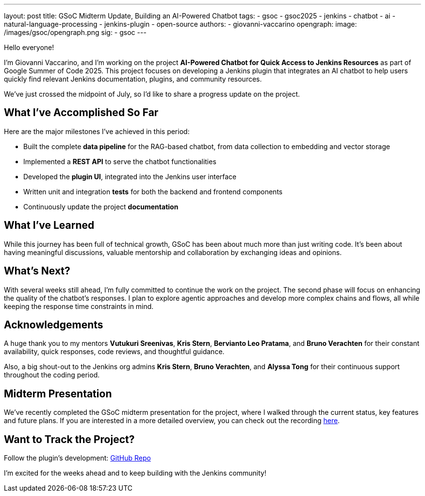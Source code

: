 ---
layout: post
title: GSoC Midterm Update, Building an AI-Powered Chatbot
tags:
  - gsoc
  - gsoc2025
  - jenkins
  - chatbot
  - ai
  - natural-language-processing
  - jenkins-plugin
  - open-source
authors:
  - giovanni-vaccarino
opengraph:
  image: /images/gsoc/opengraph.png
sig:
  - gsoc
---

Hello everyone!

I'm Giovanni Vaccarino, and I’m working on the project *AI-Powered Chatbot for Quick Access to Jenkins Resources* as part of Google Summer of Code 2025. This project focuses on developing a Jenkins plugin that integrates an AI chatbot to help users quickly find relevant Jenkins documentation, plugins, and community resources.

We've just crossed the midpoint of July, so I'd like to share a progress update on the project.

== What I've Accomplished So Far

Here are the major milestones I've achieved in this period:

* Built the complete *data pipeline* for the RAG-based chatbot, from data collection to embedding and vector storage
* Implemented a *REST API* to serve the chatbot functionalities
* Developed the *plugin UI*, integrated into the Jenkins user interface
* Written unit and integration *tests* for both the backend and frontend components
* Continuously update the project *documentation*

== What I've Learned

While this journey has been full of technical growth, GSoC has been about much more than just writing code. It’s been about having meaningful discussions, valuable mentorship and collaboration by exchanging ideas and opinions.

== What's Next?

With several weeks still ahead, I'm fully committed to continue the work on the project. The second phase will focus on enhancing the quality of the chatbot's responses. I plan to explore agentic approaches and develop more complex chains and flows, all while keeping the response time constraints in mind.

== Acknowledgements

A huge thank you to my mentors *Vutukuri Sreenivas*, *Kris Stern*, *Bervianto Leo Pratama*, and *Bruno Verachten* for their constant availability, quick responses, code reviews, and thoughtful guidance.

Also, a big shout-out to the Jenkins org admins *Kris Stern*, *Bruno Verachten*, and *Alyssa Tong* for their continuous support throughout the coding period.

== Midterm Presentation

We've recently completed the GSoC midterm presentation for the project, where I walked through the current status, key features and future plans. If you are interested in a more detailed overview, you can check out the recording https://youtube.com/add-presentation-link[here].

== Want to Track the Project?

Follow the plugin's development: https://github.com/jenkinsci/resources-ai-chatbot-plugin[GitHub Repo]

I'm excited for the weeks ahead and to keep building with the Jenkins community!
